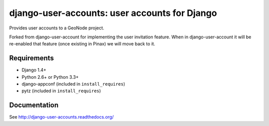 ==============================================
django-user-accounts: user accounts for Django
==============================================

Provides user accounts to a GeoNode project.

Forked from django-user-account for implementing the user invitation feature.
When in django-user-account it will be re-enabled that feature (once existing in 
Pinax) we will move back to it.

Requirements
============

* Django 1.4+
* Python 2.6+ or Python 3.3+
* django-appconf (included in ``install_requires``)
* pytz (included in ``install_requires``)

Documentation
=============

See http://django-user-accounts.readthedocs.org/


